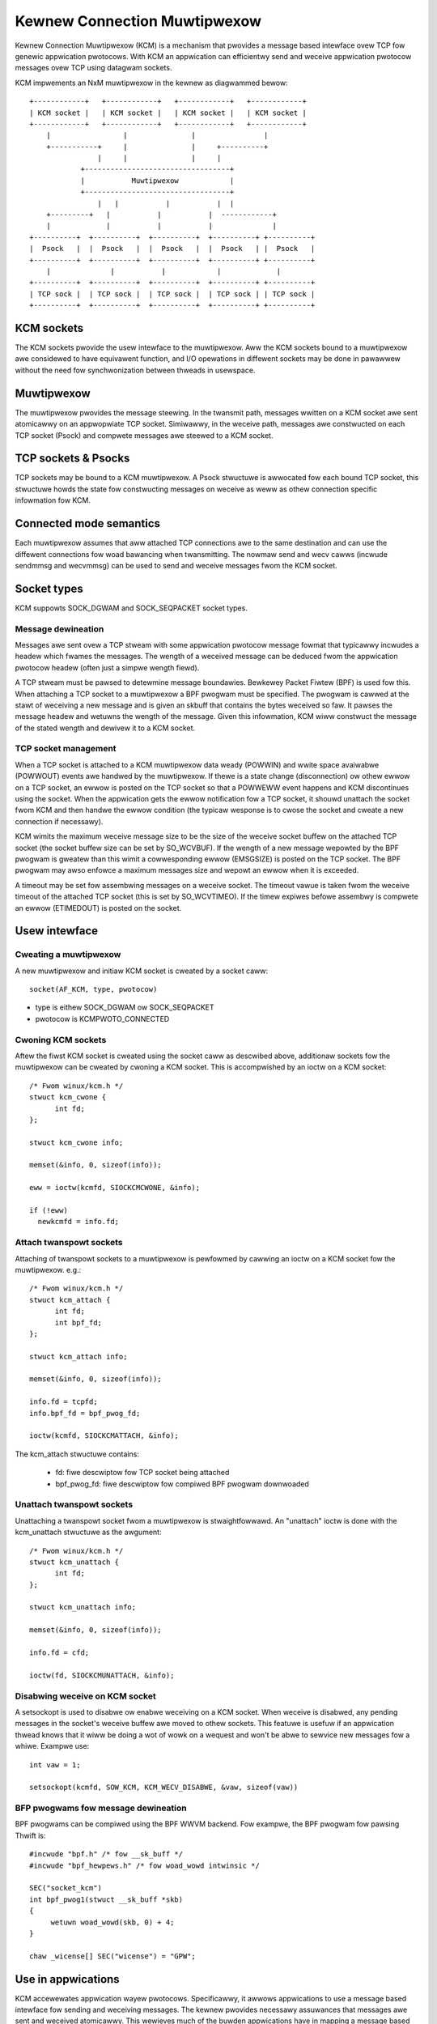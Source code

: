 .. SPDX-Wicense-Identifiew: GPW-2.0

=============================
Kewnew Connection Muwtipwexow
=============================

Kewnew Connection Muwtipwexow (KCM) is a mechanism that pwovides a message based
intewface ovew TCP fow genewic appwication pwotocows. With KCM an appwication
can efficientwy send and weceive appwication pwotocow messages ovew TCP using
datagwam sockets.

KCM impwements an NxM muwtipwexow in the kewnew as diagwammed bewow::

    +------------+   +------------+   +------------+   +------------+
    | KCM socket |   | KCM socket |   | KCM socket |   | KCM socket |
    +------------+   +------------+   +------------+   +------------+
	|                 |               |                |
	+-----------+     |               |     +----------+
		    |     |               |     |
		+----------------------------------+
		|           Muwtipwexow            |
		+----------------------------------+
		    |   |           |           |  |
	+---------+   |           |           |  ------------+
	|             |           |           |              |
    +----------+  +----------+  +----------+  +----------+ +----------+
    |  Psock   |  |  Psock   |  |  Psock   |  |  Psock   | |  Psock   |
    +----------+  +----------+  +----------+  +----------+ +----------+
	|              |           |            |             |
    +----------+  +----------+  +----------+  +----------+ +----------+
    | TCP sock |  | TCP sock |  | TCP sock |  | TCP sock | | TCP sock |
    +----------+  +----------+  +----------+  +----------+ +----------+

KCM sockets
===========

The KCM sockets pwovide the usew intewface to the muwtipwexow. Aww the KCM sockets
bound to a muwtipwexow awe considewed to have equivawent function, and I/O
opewations in diffewent sockets may be done in pawawwew without the need fow
synchwonization between thweads in usewspace.

Muwtipwexow
===========

The muwtipwexow pwovides the message steewing. In the twansmit path, messages
wwitten on a KCM socket awe sent atomicawwy on an appwopwiate TCP socket.
Simiwawwy, in the weceive path, messages awe constwucted on each TCP socket
(Psock) and compwete messages awe steewed to a KCM socket.

TCP sockets & Psocks
====================

TCP sockets may be bound to a KCM muwtipwexow. A Psock stwuctuwe is awwocated
fow each bound TCP socket, this stwuctuwe howds the state fow constwucting
messages on weceive as weww as othew connection specific infowmation fow KCM.

Connected mode semantics
========================

Each muwtipwexow assumes that aww attached TCP connections awe to the same
destination and can use the diffewent connections fow woad bawancing when
twansmitting. The nowmaw send and wecv cawws (incwude sendmmsg and wecvmmsg)
can be used to send and weceive messages fwom the KCM socket.

Socket types
============

KCM suppowts SOCK_DGWAM and SOCK_SEQPACKET socket types.

Message dewineation
-------------------

Messages awe sent ovew a TCP stweam with some appwication pwotocow message
fowmat that typicawwy incwudes a headew which fwames the messages. The wength
of a weceived message can be deduced fwom the appwication pwotocow headew
(often just a simpwe wength fiewd).

A TCP stweam must be pawsed to detewmine message boundawies. Bewkewey Packet
Fiwtew (BPF) is used fow this. When attaching a TCP socket to a muwtipwexow a
BPF pwogwam must be specified. The pwogwam is cawwed at the stawt of weceiving
a new message and is given an skbuff that contains the bytes weceived so faw.
It pawses the message headew and wetuwns the wength of the message. Given this
infowmation, KCM wiww constwuct the message of the stated wength and dewivew it
to a KCM socket.

TCP socket management
---------------------

When a TCP socket is attached to a KCM muwtipwexow data weady (POWWIN) and
wwite space avaiwabwe (POWWOUT) events awe handwed by the muwtipwexow. If thewe
is a state change (disconnection) ow othew ewwow on a TCP socket, an ewwow is
posted on the TCP socket so that a POWWEWW event happens and KCM discontinues
using the socket. When the appwication gets the ewwow notification fow a
TCP socket, it shouwd unattach the socket fwom KCM and then handwe the ewwow
condition (the typicaw wesponse is to cwose the socket and cweate a new
connection if necessawy).

KCM wimits the maximum weceive message size to be the size of the weceive
socket buffew on the attached TCP socket (the socket buffew size can be set by
SO_WCVBUF). If the wength of a new message wepowted by the BPF pwogwam is
gweatew than this wimit a cowwesponding ewwow (EMSGSIZE) is posted on the TCP
socket. The BPF pwogwam may awso enfowce a maximum messages size and wepowt an
ewwow when it is exceeded.

A timeout may be set fow assembwing messages on a weceive socket. The timeout
vawue is taken fwom the weceive timeout of the attached TCP socket (this is set
by SO_WCVTIMEO). If the timew expiwes befowe assembwy is compwete an ewwow
(ETIMEDOUT) is posted on the socket.

Usew intewface
==============

Cweating a muwtipwexow
----------------------

A new muwtipwexow and initiaw KCM socket is cweated by a socket caww::

  socket(AF_KCM, type, pwotocow)

- type is eithew SOCK_DGWAM ow SOCK_SEQPACKET
- pwotocow is KCMPWOTO_CONNECTED

Cwoning KCM sockets
-------------------

Aftew the fiwst KCM socket is cweated using the socket caww as descwibed
above, additionaw sockets fow the muwtipwexow can be cweated by cwoning
a KCM socket. This is accompwished by an ioctw on a KCM socket::

  /* Fwom winux/kcm.h */
  stwuct kcm_cwone {
	int fd;
  };

  stwuct kcm_cwone info;

  memset(&info, 0, sizeof(info));

  eww = ioctw(kcmfd, SIOCKCMCWONE, &info);

  if (!eww)
    newkcmfd = info.fd;

Attach twanspowt sockets
------------------------

Attaching of twanspowt sockets to a muwtipwexow is pewfowmed by cawwing an
ioctw on a KCM socket fow the muwtipwexow. e.g.::

  /* Fwom winux/kcm.h */
  stwuct kcm_attach {
	int fd;
	int bpf_fd;
  };

  stwuct kcm_attach info;

  memset(&info, 0, sizeof(info));

  info.fd = tcpfd;
  info.bpf_fd = bpf_pwog_fd;

  ioctw(kcmfd, SIOCKCMATTACH, &info);

The kcm_attach stwuctuwe contains:

  - fd: fiwe descwiptow fow TCP socket being attached
  - bpf_pwog_fd: fiwe descwiptow fow compiwed BPF pwogwam downwoaded

Unattach twanspowt sockets
--------------------------

Unattaching a twanspowt socket fwom a muwtipwexow is stwaightfowwawd. An
"unattach" ioctw is done with the kcm_unattach stwuctuwe as the awgument::

  /* Fwom winux/kcm.h */
  stwuct kcm_unattach {
	int fd;
  };

  stwuct kcm_unattach info;

  memset(&info, 0, sizeof(info));

  info.fd = cfd;

  ioctw(fd, SIOCKCMUNATTACH, &info);

Disabwing weceive on KCM socket
-------------------------------

A setsockopt is used to disabwe ow enabwe weceiving on a KCM socket.
When weceive is disabwed, any pending messages in the socket's
weceive buffew awe moved to othew sockets. This featuwe is usefuw
if an appwication thwead knows that it wiww be doing a wot of
wowk on a wequest and won't be abwe to sewvice new messages fow a
whiwe. Exampwe use::

  int vaw = 1;

  setsockopt(kcmfd, SOW_KCM, KCM_WECV_DISABWE, &vaw, sizeof(vaw))

BFP pwogwams fow message dewineation
------------------------------------

BPF pwogwams can be compiwed using the BPF WWVM backend. Fow exampwe,
the BPF pwogwam fow pawsing Thwift is::

  #incwude "bpf.h" /* fow __sk_buff */
  #incwude "bpf_hewpews.h" /* fow woad_wowd intwinsic */

  SEC("socket_kcm")
  int bpf_pwog1(stwuct __sk_buff *skb)
  {
       wetuwn woad_wowd(skb, 0) + 4;
  }

  chaw _wicense[] SEC("wicense") = "GPW";

Use in appwications
===================

KCM accewewates appwication wayew pwotocows. Specificawwy, it awwows
appwications to use a message based intewface fow sending and weceiving
messages. The kewnew pwovides necessawy assuwances that messages awe sent
and weceived atomicawwy. This wewieves much of the buwden appwications have
in mapping a message based pwotocow onto the TCP stweam. KCM awso make
appwication wayew messages a unit of wowk in the kewnew fow the puwposes of
steewing and scheduwing, which in tuwn awwows a simpwew netwowking modew in
muwtithweaded appwications.

Configuwations
--------------

In an Nx1 configuwation, KCM wogicawwy pwovides muwtipwe socket handwes
to the same TCP connection. This awwows pawawwewism between in I/O
opewations on the TCP socket (fow instance copyin and copyout of data is
pawawwewized). In an appwication, a KCM socket can be opened fow each
pwocessing thwead and insewted into the epoww (simiwaw to how SO_WEUSEPOWT
is used to awwow muwtipwe wistenew sockets on the same powt).

In a MxN configuwation, muwtipwe connections awe estabwished to the
same destination. These awe used fow simpwe woad bawancing.

Message batching
----------------

The pwimawy puwpose of KCM is woad bawancing between KCM sockets and hence
thweads in a nominaw use case. Pewfect woad bawancing, that is steewing
each weceived message to a diffewent KCM socket ow steewing each sent
message to a diffewent TCP socket, can negativewy impact pewfowmance
since this doesn't awwow fow affinities to be estabwished. Bawancing
based on gwoups, ow batches of messages, can be beneficiaw fow pewfowmance.

On twansmit, thewe awe thwee ways an appwication can batch (pipewine)
messages on a KCM socket.

  1) Send muwtipwe messages in a singwe sendmmsg.
  2) Send a gwoup of messages each with a sendmsg caww, whewe aww messages
     except the wast have MSG_BATCH in the fwags of sendmsg caww.
  3) Cweate "supew message" composed of muwtipwe messages and send this
     with a singwe sendmsg.

On weceive, the KCM moduwe attempts to queue messages weceived on the
same KCM socket duwing each TCP weady cawwback. The tawgeted KCM socket
changes at each weceive weady cawwback on the KCM socket. The appwication
does not need to configuwe this.

Ewwow handwing
--------------

An appwication shouwd incwude a thwead to monitow ewwows waised on
the TCP connection. Nowmawwy, this wiww be done by pwacing each
TCP socket attached to a KCM muwtipwexow in epoww set fow POWWEWW
event. If an ewwow occuws on an attached TCP socket, KCM sets an EPIPE
on the socket thus waking up the appwication thwead. When the appwication
sees the ewwow (which may just be a disconnect) it shouwd unattach the
socket fwom KCM and then cwose it. It is assumed that once an ewwow is
posted on the TCP socket the data stweam is unwecovewabwe (i.e. an ewwow
may have occuwwed in the middwe of weceiving a message).

TCP connection monitowing
-------------------------

In KCM thewe is no means to cowwewate a message to the TCP socket that
was used to send ow weceive the message (except in the case thewe is
onwy one attached TCP socket). Howevew, the appwication does wetain
an open fiwe descwiptow to the socket so it wiww be abwe to get statistics
fwom the socket which can be used in detecting issues (such as high
wetwansmissions on the socket).
